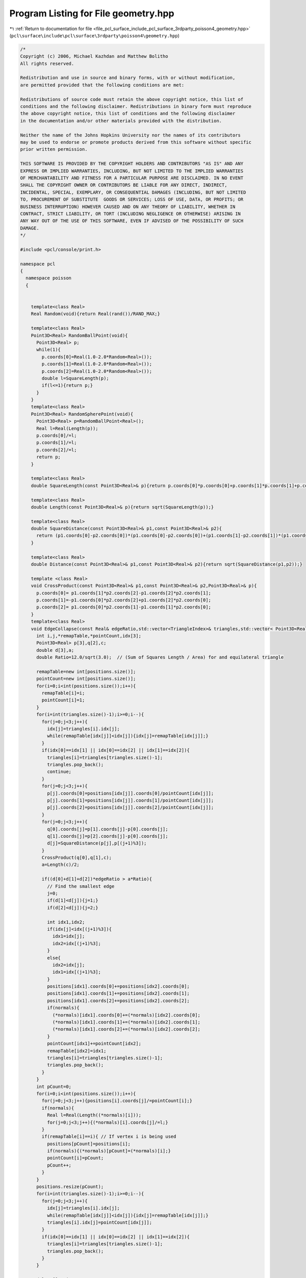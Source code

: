 
.. _program_listing_file_pcl_surface_include_pcl_surface_3rdparty_poisson4_geometry.hpp:

Program Listing for File geometry.hpp
=====================================

|exhale_lsh| :ref:`Return to documentation for file <file_pcl_surface_include_pcl_surface_3rdparty_poisson4_geometry.hpp>` (``pcl\surface\include\pcl\surface\3rdparty\poisson4\geometry.hpp``)

.. |exhale_lsh| unicode:: U+021B0 .. UPWARDS ARROW WITH TIP LEFTWARDS

.. code-block:: cpp

   /*
   Copyright (c) 2006, Michael Kazhdan and Matthew Bolitho
   All rights reserved.
   
   Redistribution and use in source and binary forms, with or without modification,
   are permitted provided that the following conditions are met:
   
   Redistributions of source code must retain the above copyright notice, this list of
   conditions and the following disclaimer. Redistributions in binary form must reproduce
   the above copyright notice, this list of conditions and the following disclaimer
   in the documentation and/or other materials provided with the distribution. 
   
   Neither the name of the Johns Hopkins University nor the names of its contributors
   may be used to endorse or promote products derived from this software without specific
   prior written permission. 
   
   THIS SOFTWARE IS PROVIDED BY THE COPYRIGHT HOLDERS AND CONTRIBUTORS "AS IS" AND ANY
   EXPRESS OR IMPLIED WARRANTIES, INCLUDING, BUT NOT LIMITED TO THE IMPLIED WARRANTIES 
   OF MERCHANTABILITY AND FITNESS FOR A PARTICULAR PURPOSE ARE DISCLAIMED. IN NO EVENT
   SHALL THE COPYRIGHT OWNER OR CONTRIBUTORS BE LIABLE FOR ANY DIRECT, INDIRECT,
   INCIDENTAL, SPECIAL, EXEMPLARY, OR CONSEQUENTIAL DAMAGES (INCLUDING, BUT NOT LIMITED
   TO, PROCUREMENT OF SUBSTITUTE  GOODS OR SERVICES; LOSS OF USE, DATA, OR PROFITS; OR
   BUSINESS INTERRUPTION) HOWEVER CAUSED AND ON ANY THEORY OF LIABILITY, WHETHER IN
   CONTRACT, STRICT LIABILITY, OR TORT (INCLUDING NEGLIGENCE OR OTHERWISE) ARISING IN
   ANY WAY OUT OF THE USE OF THIS SOFTWARE, EVEN IF ADVISED OF THE POSSIBILITY OF SUCH
   DAMAGE.
   */
   
   #include <pcl/console/print.h>
   
   namespace pcl
   {
     namespace poisson
     {
   
   
       template<class Real>
       Real Random(void){return Real(rand())/RAND_MAX;}
   
       template<class Real>
       Point3D<Real> RandomBallPoint(void){
         Point3D<Real> p;
         while(1){
           p.coords[0]=Real(1.0-2.0*Random<Real>());
           p.coords[1]=Real(1.0-2.0*Random<Real>());
           p.coords[2]=Real(1.0-2.0*Random<Real>());
           double l=SquareLength(p);
           if(l<=1){return p;}
         }
       }
       template<class Real>
       Point3D<Real> RandomSpherePoint(void){
         Point3D<Real> p=RandomBallPoint<Real>();
         Real l=Real(Length(p));
         p.coords[0]/=l;
         p.coords[1]/=l;
         p.coords[2]/=l;
         return p;
       }
   
       template<class Real>
       double SquareLength(const Point3D<Real>& p){return p.coords[0]*p.coords[0]+p.coords[1]*p.coords[1]+p.coords[2]*p.coords[2];}
   
       template<class Real>
       double Length(const Point3D<Real>& p){return sqrt(SquareLength(p));}
   
       template<class Real>
       double SquareDistance(const Point3D<Real>& p1,const Point3D<Real>& p2){
         return (p1.coords[0]-p2.coords[0])*(p1.coords[0]-p2.coords[0])+(p1.coords[1]-p2.coords[1])*(p1.coords[1]-p2.coords[1])+(p1.coords[2]-p2.coords[2])*(p1.coords[2]-p2.coords[2]);
       }
   
       template<class Real>
       double Distance(const Point3D<Real>& p1,const Point3D<Real>& p2){return sqrt(SquareDistance(p1,p2));}
   
       template <class Real>
       void CrossProduct(const Point3D<Real>& p1,const Point3D<Real>& p2,Point3D<Real>& p){
         p.coords[0]= p1.coords[1]*p2.coords[2]-p1.coords[2]*p2.coords[1];
         p.coords[1]=-p1.coords[0]*p2.coords[2]+p1.coords[2]*p2.coords[0];
         p.coords[2]= p1.coords[0]*p2.coords[1]-p1.coords[1]*p2.coords[0];
       }
       template<class Real>
       void EdgeCollapse(const Real& edgeRatio,std::vector<TriangleIndex>& triangles,std::vector< Point3D<Real> >& positions,std::vector< Point3D<Real> >* normals){
         int i,j,*remapTable,*pointCount,idx[3];
         Point3D<Real> p[3],q[2],c;
         double d[3],a;
         double Ratio=12.0/sqrt(3.0);  // (Sum of Squares Length / Area) for and equilateral triangle
   
         remapTable=new int[positions.size()];
         pointCount=new int[positions.size()];
         for(i=0;i<int(positions.size());i++){
           remapTable[i]=i;
           pointCount[i]=1;
         }
         for(i=int(triangles.size()-1);i>=0;i--){
           for(j=0;j<3;j++){
             idx[j]=triangles[i].idx[j];
             while(remapTable[idx[j]]<idx[j]){idx[j]=remapTable[idx[j]];}
           }
           if(idx[0]==idx[1] || idx[0]==idx[2] || idx[1]==idx[2]){
             triangles[i]=triangles[triangles.size()-1];
             triangles.pop_back();
             continue;
           }
           for(j=0;j<3;j++){
             p[j].coords[0]=positions[idx[j]].coords[0]/pointCount[idx[j]];
             p[j].coords[1]=positions[idx[j]].coords[1]/pointCount[idx[j]];
             p[j].coords[2]=positions[idx[j]].coords[2]/pointCount[idx[j]];
           }
           for(j=0;j<3;j++){
             q[0].coords[j]=p[1].coords[j]-p[0].coords[j];
             q[1].coords[j]=p[2].coords[j]-p[0].coords[j];
             d[j]=SquareDistance(p[j],p[(j+1)%3]);
           }
           CrossProduct(q[0],q[1],c);
           a=Length(c)/2;
   
           if((d[0]+d[1]+d[2])*edgeRatio > a*Ratio){
             // Find the smallest edge
             j=0;
             if(d[1]<d[j]){j=1;}
             if(d[2]<d[j]){j=2;}
   
             int idx1,idx2;
             if(idx[j]<idx[(j+1)%3]){
               idx1=idx[j];
               idx2=idx[(j+1)%3];
             }
             else{
               idx2=idx[j];
               idx1=idx[(j+1)%3];
             }
             positions[idx1].coords[0]+=positions[idx2].coords[0];
             positions[idx1].coords[1]+=positions[idx2].coords[1];
             positions[idx1].coords[2]+=positions[idx2].coords[2];
             if(normals){
               (*normals)[idx1].coords[0]+=(*normals)[idx2].coords[0];
               (*normals)[idx1].coords[1]+=(*normals)[idx2].coords[1];
               (*normals)[idx1].coords[2]+=(*normals)[idx2].coords[2];
             }
             pointCount[idx1]+=pointCount[idx2];
             remapTable[idx2]=idx1;
             triangles[i]=triangles[triangles.size()-1];
             triangles.pop_back();
           }
         }
         int pCount=0;
         for(i=0;i<int(positions.size());i++){
           for(j=0;j<3;j++){positions[i].coords[j]/=pointCount[i];}
           if(normals){
             Real l=Real(Length((*normals)[i]));
             for(j=0;j<3;j++){(*normals)[i].coords[j]/=l;}
           }
           if(remapTable[i]==i){ // If vertex i is being used
             positions[pCount]=positions[i];
             if(normals){(*normals)[pCount]=(*normals)[i];}
             pointCount[i]=pCount;
             pCount++;
           }
         }
         positions.resize(pCount);
         for(i=int(triangles.size()-1);i>=0;i--){
           for(j=0;j<3;j++){
             idx[j]=triangles[i].idx[j];
             while(remapTable[idx[j]]<idx[j]){idx[j]=remapTable[idx[j]];}
             triangles[i].idx[j]=pointCount[idx[j]];
           }
           if(idx[0]==idx[1] || idx[0]==idx[2] || idx[1]==idx[2]){
             triangles[i]=triangles[triangles.size()-1];
             triangles.pop_back();
           }
         }
   
         delete[] pointCount;
         delete[] remapTable;
       }
       template<class Real>
       void TriangleCollapse(const Real& edgeRatio,std::vector<TriangleIndex>& triangles,std::vector< Point3D<Real> >& positions,std::vector< Point3D<Real> >* normals){
         int i,j,*remapTable,*pointCount,idx[3];
         Point3D<Real> p[3],q[2],c;
         double d[3],a;
         double Ratio=12.0/sqrt(3.0);  // (Sum of Squares Length / Area) for and equilateral triangle
   
         remapTable=new int[positions.size()];
         pointCount=new int[positions.size()];
         for(i=0;i<int(positions.size());i++){
           remapTable[i]=i;
           pointCount[i]=1;
         }
         for(i=int(triangles.size()-1);i>=0;i--){
           for(j=0;j<3;j++){
             idx[j]=triangles[i].idx[j];
             while(remapTable[idx[j]]<idx[j]){idx[j]=remapTable[idx[j]];}
           }
           if(idx[0]==idx[1] || idx[0]==idx[2] || idx[1]==idx[2]){
             triangles[i]=triangles[triangles.size()-1];
             triangles.pop_back();
             continue;
           }
           for(j=0;j<3;j++){
             p[j].coords[0]=positions[idx[j]].coords[0]/pointCount[idx[j]];
             p[j].coords[1]=positions[idx[j]].coords[1]/pointCount[idx[j]];
             p[j].coords[2]=positions[idx[j]].coords[2]/pointCount[idx[j]];
           }
           for(j=0;j<3;j++){
             q[0].coords[j]=p[1].coords[j]-p[0].coords[j];
             q[1].coords[j]=p[2].coords[j]-p[0].coords[j];
             d[j]=SquareDistance(p[j],p[(j+1)%3]);
           }
           CrossProduct(q[0],q[1],c);
           a=Length(c)/2;
   
           if((d[0]+d[1]+d[2])*edgeRatio > a*Ratio){
             // Find the smallest edge
             j=0;
             if(d[1]<d[j]){j=1;}
             if(d[2]<d[j]){j=2;}
   
             int idx1,idx2,idx3;
             if(idx[0]<idx[1]){
               if(idx[0]<idx[2]){
                 idx1=idx[0];
                 idx2=idx[2];
                 idx3=idx[1];
               }
               else{
                 idx1=idx[2];
                 idx2=idx[0];
                 idx3=idx[1];
               }
             }
             else{
               if(idx[1]<idx[2]){
                 idx1=idx[1];
                 idx2=idx[2];
                 idx3=idx[0];
               }
               else{
                 idx1=idx[2];
                 idx2=idx[1];
                 idx3=idx[0];
               }
             }
             positions[idx1].coords[0]+=positions[idx2].coords[0]+positions[idx3].coords[0];
             positions[idx1].coords[1]+=positions[idx2].coords[1]+positions[idx3].coords[1];
             positions[idx1].coords[2]+=positions[idx2].coords[2]+positions[idx3].coords[2];
             if(normals){
               (*normals)[idx1].coords[0]+=(*normals)[idx2].coords[0]+(*normals)[idx3].coords[0];
               (*normals)[idx1].coords[1]+=(*normals)[idx2].coords[1]+(*normals)[idx3].coords[1];
               (*normals)[idx1].coords[2]+=(*normals)[idx2].coords[2]+(*normals)[idx3].coords[2];
             }
             pointCount[idx1]+=pointCount[idx2]+pointCount[idx3];
             remapTable[idx2]=idx1;
             remapTable[idx3]=idx1;
             triangles[i]=triangles[triangles.size()-1];
             triangles.pop_back();
           }
         }
         int pCount=0;
         for(i=0;i<int(positions.size());i++){
           for(j=0;j<3;j++){positions[i].coords[j]/=pointCount[i];}
           if(normals){
             Real l=Real(Length((*normals)[i]));
             for(j=0;j<3;j++){(*normals)[i].coords[j]/=l;}
           }
           if(remapTable[i]==i){ // If vertex i is being used
             positions[pCount]=positions[i];
             if(normals){(*normals)[pCount]=(*normals)[i];}
             pointCount[i]=pCount;
             pCount++;
           }
         }
         positions.resize(pCount);
         for(i=int(triangles.size()-1);i>=0;i--){
           for(j=0;j<3;j++){
             idx[j]=triangles[i].idx[j];
             while(remapTable[idx[j]]<idx[j]){idx[j]=remapTable[idx[j]];}
             triangles[i].idx[j]=pointCount[idx[j]];
           }
           if(idx[0]==idx[1] || idx[0]==idx[2] || idx[1]==idx[2]){
             triangles[i]=triangles[triangles.size()-1];
             triangles.pop_back();
           }
         }
         delete[] pointCount;
         delete[] remapTable;
       }
   
       ///////////////////
       // Triangulation //
       ///////////////////
       template<class Real>
       long long Triangulation<Real>::EdgeIndex( int p1 , int p2 )
       {
         if(p1>p2) {return ((long long)(p1)<<32) | ((long long)(p2));}
         else    {return ((long long)(p2)<<32) | ((long long)(p1));}
       }
   
       template<class Real>
       int Triangulation<Real>::factor(int tIndex,int& p1,int& p2,int & p3){
         if(triangles[tIndex].eIndex[0]<0 || triangles[tIndex].eIndex[1]<0 || triangles[tIndex].eIndex[2]<0){return 0;}
         if(edges[triangles[tIndex].eIndex[0]].tIndex[0]==tIndex){p1=edges[triangles[tIndex].eIndex[0]].pIndex[0];}
         else                          {p1=edges[triangles[tIndex].eIndex[0]].pIndex[1];}
         if(edges[triangles[tIndex].eIndex[1]].tIndex[0]==tIndex){p2=edges[triangles[tIndex].eIndex[1]].pIndex[0];}
         else                          {p2=edges[triangles[tIndex].eIndex[1]].pIndex[1];}
         if(edges[triangles[tIndex].eIndex[2]].tIndex[0]==tIndex){p3=edges[triangles[tIndex].eIndex[2]].pIndex[0];}
         else                          {p3=edges[triangles[tIndex].eIndex[2]].pIndex[1];}
         return 1;
       }
       template<class Real>
       double Triangulation<Real>::area(int p1,int p2,int p3){
         Point3D<Real> q1,q2,q;
         for(int i=0;i<3;i++){
           q1.coords[i]=points[p2].coords[i]-points[p1].coords[i];
           q2.coords[i]=points[p3].coords[i]-points[p1].coords[i];
         }
         CrossProduct(q1,q2,q);
         return Length(q);
       }
       template<class Real>
       double Triangulation<Real>::area(int tIndex){
         int p1,p2,p3;
         factor(tIndex,p1,p2,p3);
         return area(p1,p2,p3);
       }
       template<class Real>
       double Triangulation<Real>::area(void){
         double a=0;
         for(int i=0;i<int(triangles.size());i++){a+=area(i);}
         return a;
       }
       template<class Real>
       int Triangulation<Real>::addTriangle(int p1,int p2,int p3){
         hash_map<long long,int>::iterator iter;
         int tIdx,eIdx,p[3];
         p[0]=p1;
         p[1]=p2;
         p[2]=p3;
         triangles.push_back(TriangulationTriangle());
         tIdx=int(triangles.size())-1;
   
         for(int i=0;i<3;i++)
         {
           long long e = EdgeIndex(p[i],p[(i+1)%3]);
           iter=edgeMap.find(e);
           if(iter==edgeMap.end())
           {
             TriangulationEdge edge;
             edge.pIndex[0]=p[i];
             edge.pIndex[1]=p[(i+1)%3];
             edges.push_back(edge);
             eIdx=int(edges.size())-1;
             edgeMap[e]=eIdx;
             edges[eIdx].tIndex[0]=tIdx;
           }
           else{
             eIdx=edgeMap[e];
             if(edges[eIdx].pIndex[0]==p[i]){
               if(edges[eIdx].tIndex[0]<0){edges[eIdx].tIndex[0]=tIdx;}
               else{PCL_DEBUG("Edge Triangle in use 1\n");return 0;}
             }
             else{
               if(edges[eIdx].tIndex[1]<0){edges[eIdx].tIndex[1]=tIdx;}
               else{PCL_DEBUG("Edge Triangle in use 2\n");return 0;}
             }
   
           }
           triangles[tIdx].eIndex[i]=eIdx;
         }
         return tIdx;
       }
       template<class Real>
       int Triangulation<Real>::flipMinimize(int eIndex){
         double oldArea,newArea;
         int oldP[3],oldQ[3],newP[3],newQ[3];
         TriangulationEdge newEdge;
   
         if(edges[eIndex].tIndex[0]<0 || edges[eIndex].tIndex[1]<0){return 0;}
   
         if(!factor(edges[eIndex].tIndex[0],oldP[0],oldP[1],oldP[2])){return 0;}
         if(!factor(edges[eIndex].tIndex[1],oldQ[0],oldQ[1],oldQ[2])){return 0;}
   
         oldArea=area(oldP[0],oldP[1],oldP[2])+area(oldQ[0],oldQ[1],oldQ[2]);
         int idxP,idxQ;
         for(idxP=0;idxP<3;idxP++){
           int i;
           for(i=0;i<3;i++){if(oldP[idxP]==oldQ[i]){break;}}
           if(i==3){break;}
         }
         for(idxQ=0;idxQ<3;idxQ++){
           int i;
           for(i=0;i<3;i++){if(oldP[i]==oldQ[idxQ]){break;}}
           if(i==3){break;}
         }
         if(idxP==3 || idxQ==3){return 0;}
         newP[0]=oldP[idxP];
         newP[1]=oldP[(idxP+1)%3];
         newP[2]=oldQ[idxQ];
         newQ[0]=oldQ[idxQ];
         newQ[1]=oldP[(idxP+2)%3];
         newQ[2]=oldP[idxP];
   
         newArea=area(newP[0],newP[1],newP[2])+area(newQ[0],newQ[1],newQ[2]);
         if(oldArea<=newArea){return 0;}
   
         // Remove the entry in the hash_table for the old edge
         edgeMap.erase(EdgeIndex(edges[eIndex].pIndex[0],edges[eIndex].pIndex[1]));
         // Set the new edge so that the zero-side is newQ
         edges[eIndex].pIndex[0]=newP[0];
         edges[eIndex].pIndex[1]=newQ[0];
         // Insert the entry into the hash_table for the new edge
         edgeMap[EdgeIndex(newP[0],newQ[0])]=eIndex;
         // Update the triangle information
         for(int i=0;i<3;i++){
           int idx;
           idx=edgeMap[EdgeIndex(newQ[i],newQ[(i+1)%3])];
           triangles[edges[eIndex].tIndex[0]].eIndex[i]=idx;
           if(idx!=eIndex){
             if(edges[idx].tIndex[0]==edges[eIndex].tIndex[1]){edges[idx].tIndex[0]=edges[eIndex].tIndex[0];}
             if(edges[idx].tIndex[1]==edges[eIndex].tIndex[1]){edges[idx].tIndex[1]=edges[eIndex].tIndex[0];}
           }
   
           idx=edgeMap[EdgeIndex(newP[i],newP[(i+1)%3])];
           triangles[edges[eIndex].tIndex[1]].eIndex[i]=idx;
           if(idx!=eIndex){
             if(edges[idx].tIndex[0]==edges[eIndex].tIndex[0]){edges[idx].tIndex[0]=edges[eIndex].tIndex[1];}
             if(edges[idx].tIndex[1]==edges[eIndex].tIndex[0]){edges[idx].tIndex[1]=edges[eIndex].tIndex[1];}
           }
         }
         return 1;
       }
   
     }
   }
